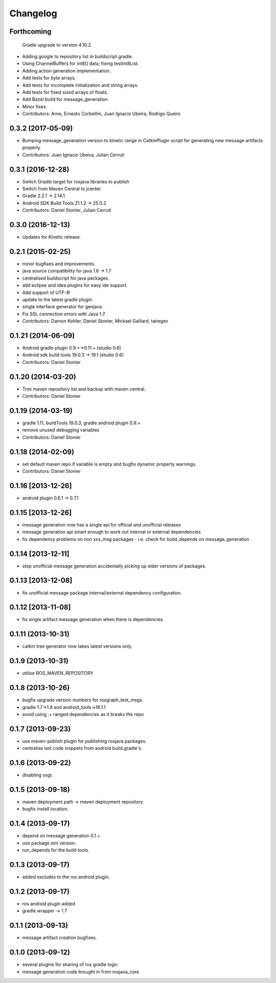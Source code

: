 Changelog
=========

Forthcoming
-----------
  Gradle upgrade to version 4.10.2.
* Adding google to repository list in buildscript.gradle.
* Using ChannelBuffers for int8[] data; fixing testInt8List.
* Adding action generation implementation.
* Add tests for byte arrays.
* Add tests for incomplete initialization and string arrays.
* Add tests for fixed sized arrays of floats.
* Add Bazel build for message_generation.
* Minor fixes.
* Contributors: Arne, Ernesto Corbellini, Juan Ignacio Ubeira, Rodrigo Queiro

0.3.2 (2017-05-09)
------------------
* Bumping message_generation version to kinetic range in CatkinPlugin script for generating new message artifacts properly.
* Contributors: Juan Ignacio Ubeira, Julian Cerruti

0.3.1 (2016-12-28)
------------------
* Switch Gradle target for rosjava libraries to publish
* Switch from Maven Central to jcenter
* Gradle 2.2.1 -> 2.14.1
* Android SDK Build Tools 21.1.2 -> 25.0.2
* Contributors: Daniel Stonier, Julian Cerruti

0.3.0 (2016-12-13)
------------------
* Updates for Kinetic release.

0.2.1 (2015-02-25)
------------------
* minor bugfixes and improvements.
* java source compatibility for java 1.6 -> 1.7
* centralised buildscript for java packages.
* add eclipse and idea plugins for easy ide support.
* Add support of UTF-8!
* update to the latest gradle plugin.
* single interface generator for genjava.
* Fix SSL connection errors with Java 1.7.
* Contributors: Damon Kohler, Daniel Stonier, Mickael Gaillard, talregev

0.1.21 (2014-06-09)
-------------------
* Android gradle plugin 0.9.+->0.11.+ (studio 0.6)
* Android sdk build tools 19.0.3 -> 19.1 (studio 0.6)
* Contributors: Daniel Stonier

0.1.20 (2014-03-20)
-------------------
* Trim maven repository list and backup with maven central.
* Contributors: Daniel Stonier

0.1.19 (2014-03-19)
-------------------
* gradle 1.11, buildTools 19.0.3, gradle android plugin 0.9.+
* remove unused debugging variables
* Contributors: Daniel Stonier

0.1.18 (2014-02-09)
-------------------
* set default maven repo if variable is empty and bugfix dynamic property warnings.
* Contributors: Daniel Stonier

0.1.16 [2013-12-26]
-------------------
* android plugin 0.6.1 -> 0.7.1

0.1.15 [2013-12-26]
-------------------
* message generation now has a single api for official and unofficial releases
* message generation api smart enough to work out internal or external dependencies
* fix dependency problems on non xxx_msg packages - i.e. check for build_depends on message_generation

0.1.14 [2013-12-11]
-------------------
* stop unofficial message generation accidentally picking up older versions of packages.

0.1.13 [2013-12-08]
-------------------
* fix unofficial message package internal/external dependency configuration.

0.1.12 [2013-11-08]
-------------------
* fix single artifact message generation when there is dependencies.

0.1.11 (2013-10-31)
-------------------
* catkin tree generator now takes latest versions only.

0.1.9 (2013-10-31)
------------------
* utilise ROS_MAVEN_REPOSITORY

0.1.8 (2013-10-26)
------------------
* bugfix upgrade version numbers for rosgraph_test_msgs.
* gradle 1.7->1.8 and android_tools->18.1.1
* avoid using .+ ranged dependencies as it breaks the repo

0.1.7 (2013-09-23)
------------------
* use maven-publish plugin for publishing rosjava packages.
* centralise last code snippets from android build.gradle's.

0.1.6 (2013-09-22)
------------------
* disabling osgi.

0.1.5 (2013-09-18)
------------------
* maven deployment path -> maven deployment repository.
* bugfix install location.

0.1.4 (2013-09-17)
------------------
* depend on message generation 0.1.+
* use package.xml version.
* run_depends for the build tools.

0.1.3 (2013-09-17)
------------------
* added excludes to the ros android plugin.

0.1.2 (2013-09-17)
------------------
* ros android plugin added
* gradle wrapper -> 1.7

0.1.1 (2013-09-13)
------------------
* message artifact creation bugfixes.

0.1.0 (2013-09-12)
------------------
* several plugins for sharing of ros gradle logic
* message generation code brought in from rosjava_core


